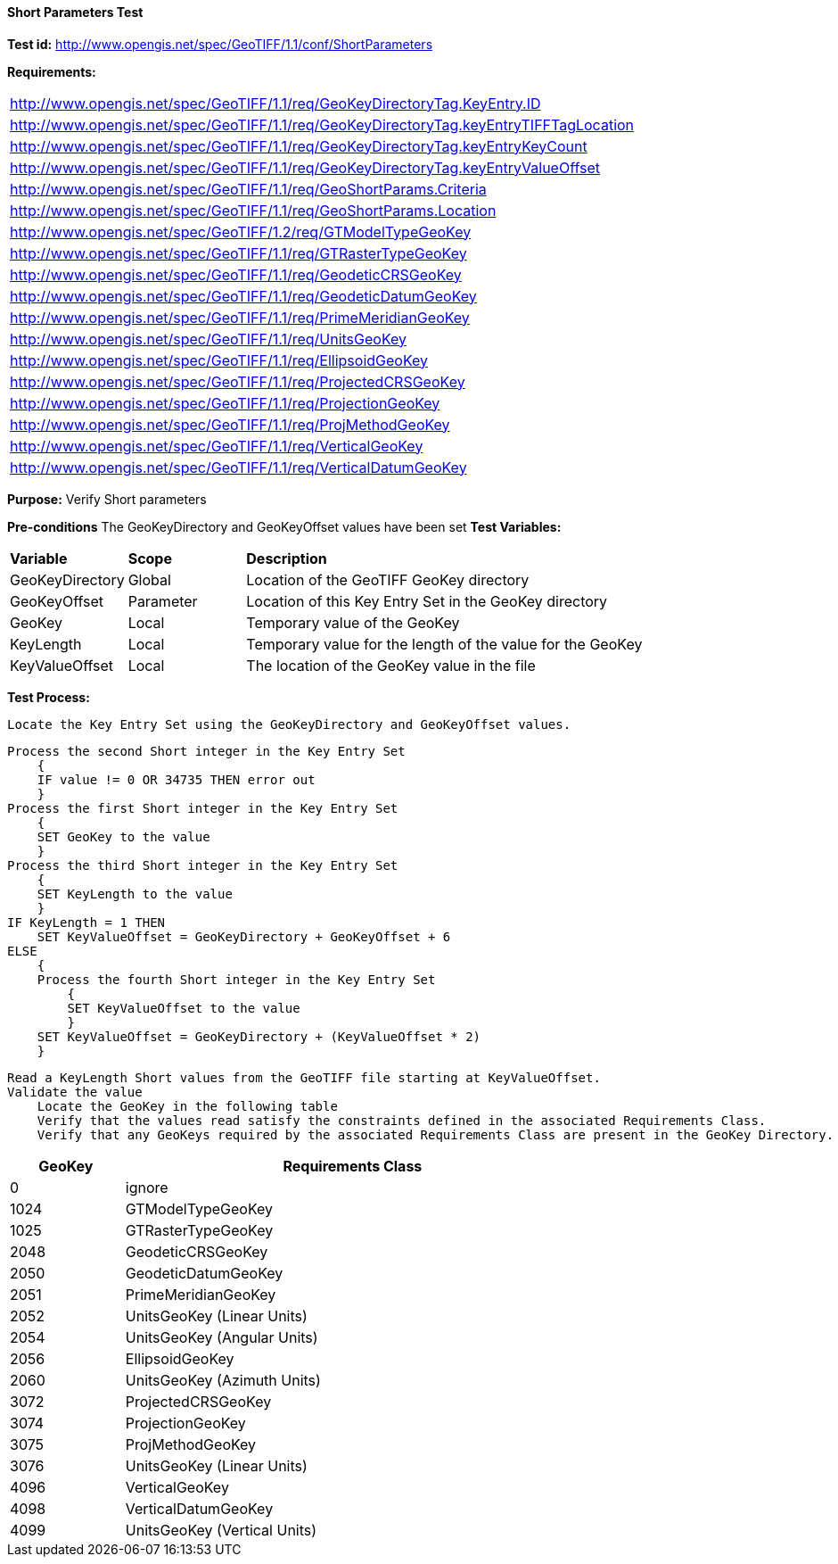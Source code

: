 ==== Short Parameters Test

*Test id:* http://www.opengis.net/spec/GeoTIFF/1.1/conf/ShortParameters

*Requirements:*

[width="100%"]
|===
|http://www.opengis.net/spec/GeoTIFF/1.1/req/GeoKeyDirectoryTag.KeyEntry.ID
|http://www.opengis.net/spec/GeoTIFF/1.1/req/GeoKeyDirectoryTag.keyEntryTIFFTagLocation
|http://www.opengis.net/spec/GeoTIFF/1.1/req/GeoKeyDirectoryTag.keyEntryKeyCount
|http://www.opengis.net/spec/GeoTIFF/1.1/req/GeoKeyDirectoryTag.keyEntryValueOffset
|http://www.opengis.net/spec/GeoTIFF/1.1/req/GeoShortParams.Criteria
|http://www.opengis.net/spec/GeoTIFF/1.1/req/GeoShortParams.Location
|http://www.opengis.net/spec/GeoTIFF/1.2/req/GTModelTypeGeoKey
|http://www.opengis.net/spec/GeoTIFF/1.1/req/GTRasterTypeGeoKey
|http://www.opengis.net/spec/GeoTIFF/1.1/req/GeodeticCRSGeoKey
|http://www.opengis.net/spec/GeoTIFF/1.1/req/GeodeticDatumGeoKey
|http://www.opengis.net/spec/GeoTIFF/1.1/req/PrimeMeridianGeoKey
|http://www.opengis.net/spec/GeoTIFF/1.1/req/UnitsGeoKey
|http://www.opengis.net/spec/GeoTIFF/1.1/req/EllipsoidGeoKey
|http://www.opengis.net/spec/GeoTIFF/1.1/req/ProjectedCRSGeoKey
|http://www.opengis.net/spec/GeoTIFF/1.1/req/ProjectionGeoKey
|http://www.opengis.net/spec/GeoTIFF/1.1/req/ProjMethodGeoKey
|http://www.opengis.net/spec/GeoTIFF/1.1/req/VerticalGeoKey
|http://www.opengis.net/spec/GeoTIFF/1.1/req/VerticalDatumGeoKey
|===

*Purpose:* Verify Short parameters

*Pre-conditions* The GeoKeyDirectory and GeoKeyOffset values have been set
*Test Variables:*

[cols=">20,^20,<80",width="100%", Options="header"]
|===
^|**Variable** ^|**Scope** ^|**Description**
|GeoKeyDirectory |Global |Location of the GeoTIFF GeoKey directory
|GeoKeyOffset |Parameter| Location of this Key Entry Set in the GeoKey directory
|GeoKey |Local |Temporary value of the GeoKey
|KeyLength |Local |Temporary value for the length of the value for the GeoKey
|KeyValueOffset |Local |The location of the GeoKey value in the file
|===

*Test Process:*

    Locate the Key Entry Set using the GeoKeyDirectory and GeoKeyOffset values.

    Process the second Short integer in the Key Entry Set
        {
        IF value != 0 OR 34735 THEN error out
        }
    Process the first Short integer in the Key Entry Set
        {
        SET GeoKey to the value
        }
    Process the third Short integer in the Key Entry Set
        {
        SET KeyLength to the value
        }
    IF KeyLength = 1 THEN
        SET KeyValueOffset = GeoKeyDirectory + GeoKeyOffset + 6
    ELSE
        {
        Process the fourth Short integer in the Key Entry Set
            {
            SET KeyValueOffset to the value
            }
        SET KeyValueOffset = GeoKeyDirectory + (KeyValueOffset * 2)
        }

    Read a KeyLength Short values from the GeoTIFF file starting at KeyValueOffset.
    Validate the value
        Locate the GeoKey in the following table
        Verify that the values read satisfy the constraints defined in the associated Requirements Class.
        Verify that any GeoKeys required by the associated Requirements Class are present in the GeoKey Directory.

[[_ShortGeoKey_Tests]]
[cols="1,4",width="75%", options="header"]
|===
^| GeoKey ^| Requirements Class
^| 0 <| ignore
^| 1024 <| GTModelTypeGeoKey
^| 1025 <| GTRasterTypeGeoKey
^| 2048 <| GeodeticCRSGeoKey
^| 2050 <| GeodeticDatumGeoKey
^| 2051 <| PrimeMeridianGeoKey
^| 2052 <| UnitsGeoKey (Linear Units)
^| 2054 <| UnitsGeoKey (Angular Units)
^| 2056 <| EllipsoidGeoKey
^| 2060 <| UnitsGeoKey (Azimuth Units)
^| 3072 <| ProjectedCRSGeoKey
^| 3074 <| ProjectionGeoKey
^| 3075 <| ProjMethodGeoKey
^| 3076 <| UnitsGeoKey (Linear Units)
^| 4096 <| VerticalGeoKey
^| 4098 <| VerticalDatumGeoKey
^| 4099 <| UnitsGeoKey (Vertical Units)
|===
